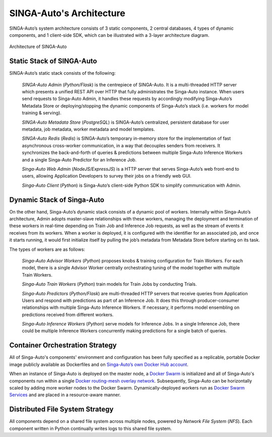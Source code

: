 .. _`architecture`:

SINGA-Auto's Architecture
====================================================================

SINGA-Auto’s system architecture consists of 3 static components, 2 central databases, 4 types of dynamic components, and 1 client-side SDK,
which can be illustrated with a 3-layer architecture diagram.

.. figure:: ../images/container-diagram.png
    :align: center
    :width: 1200px

    Architecture of SINGA-Auto


Static Stack of SINGA-Auto
---------------------------------------------------------------------

SINGA-Auto’s static stack consists of the following:

    *SINGA-Auto Admin* (*Python/Flask*) is the centrepiece of SINGA-Auto. It is a multi-threaded HTTP server which presents a unified REST API over HTTP that fully administrates the Singa-Auto instance. When users send requests to Singa-Auto Admin, it handles these requests by accordingly modifying Singa-Auto’s Metadata Store or deploying/stopping the dynamic components of Singa-Auto’s stack (i.e. workers for model training & serving).

    *SINGA-Auto Metadata Store* (*PostgreSQL*) is SINGA-Auto’s centralized, persistent database for user metadata, job metadata, worker metadata and model templates.

    *SINGA-Auto Redis* (*Redis*) is SINGA-Auto’s temporary in-memory store for the implementation of fast asynchronous cross-worker communication, in a way that decouples senders from receivers. It synchronizes the back-and-forth of queries & predictions between multiple Singa-Auto Inference Workers and a single Singa-Auto Predictor for an Inference Job.

    *Singa-Auto Web Admin* (*NodeJS/ExpressJS*) is a HTTP server that serves Singa-Auto’s web front-end to users, allowing Application Developers to survey their jobs on a friendly web GUI.

    *Singa-Auto Client* (*Python*) is Singa-Auto’s client-side Python SDK to simplify communication with Admin.


Dynamic Stack of Singa-Auto
---------------------------------------------------------------------

On the other hand, Singa-Auto’s dynamic stack consists of a dynamic pool of workers.
Internally within Singa-Auto’s architecture, Admin adopts master-slave relationships with these workers, managing the deployment and termination of these workers in real-time depending on Train Job and Inference Job requests, as well as the stream of events it receives from its workers.
When a worker is deployed, it is configured with the identifier for an associated job, and once it starts running, it would first initialize itself by pulling the job’s metadata from Metadata Store before starting on its task.

The types of workers are as follows:

    *Singa-Auto Advisor Workers* (*Python*) proposes knobs & training configuration for Train Workers. For each model, there is a single Advisor Worker centrally orchestrating tuning of the model together with multiple Train Workers.

    *Singa-Auto Train Workers* (*Python*) train models for Train Jobs by conducting Trials.

    *Singa-Auto Predictors* (*Python/Flask*) are multi-threaded HTTP servers that receive queries from Application Users and respond with predictions as part of an Inference Job. It does this through  producer-consumer relationships with multiple Singa-Auto Inference Workers. If necessary, it performs model ensembling on predictions received from different workers.

    *Singa-Auto Inference Workers* (*Python*) serve models for Inference Jobs. In a single Inference Job, there could be multiple Inference Workers concurrently making predictions for a single batch of queries.


Container Orchestration Strategy
---------------------------------------------------------------------

All of Singa-Auto's components' environment and configuration has been fully specified as a replicable, portable Docker image publicly available as Dockerfiles and on `Singa-Auto’s own Docker Hub account <https://hub.docker.com/u/rafikiai>`__.

When an instance of Singa-Auto is deployed on the master node, a `Docker Swarm <https://docs.docker.com/engine/swarm/key-concepts/>`__ is initialized and all of Singa-Auto's components run within a single `Docker routing-mesh overlay network <https://docs.docker.com/network/overlay/>`__.
Subsequently, Singa-Auto can be horizontally scaled by adding more worker nodes to the Docker Swarm. Dynamically-deployed workers run as `Docker Swarm Services <https://docs.docker.com/engine/swarm/services/>`__
and are placed in a resource-aware manner.


Distributed File System Strategy
---------------------------------------------------------------------
All components depend on a shared file system across multiple nodes, powered by *Network File System* (*NFS*).
Each component written in Python continually writes logs to this shared file system.
